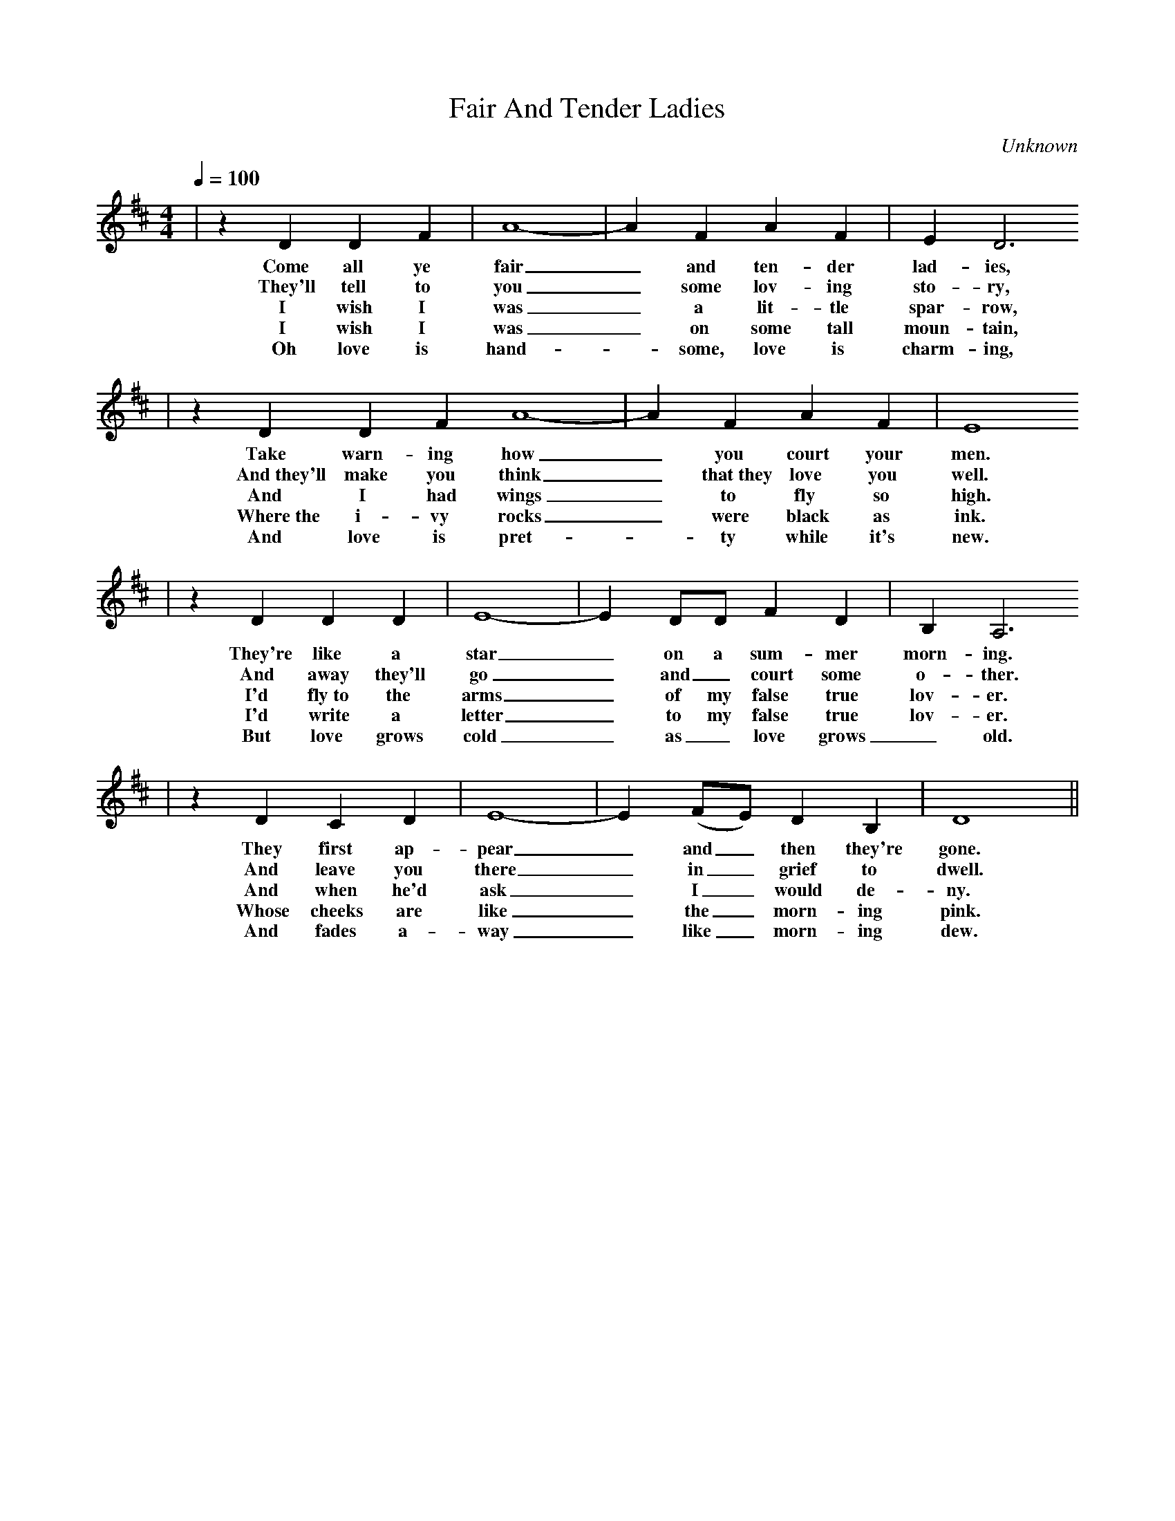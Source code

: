 X:1
T:Fair And Tender Ladies
C:Unknown
I:Original Tab and Arrangement by Terry Lewis
M:4/4
L:1/4
Q:1/4=100
K:D
|z D D F|A4-|A F A F|E D3
w:Come all ye fair _and ten-der lad-ies,
w:They'll tell to you _some lov-ing sto-ry,
w:I wish I was _a lit-tle spar-row,
w:I wish I was _on some tall moun-tain,
w:Oh love is hand-_some, love is charm-ing,
|z D D F A4-|A F A F|E4
w:Take warn-ing how _you court your men.
w:And~they'll make you think _that~they love you well.
w:And I had wings _to fly so high.
w:Where~the i-vy rocks _were black as ink.
w:And love is pret- _ty while it's new.
|z D D D|E4-|E D/2D/2 F D|B, A,3
w:They're like a star _on a sum-mer morn-ing.
w:And away they'll go _and _court some o-ther.
w:I'd fly~to the arms _of my false true lov-er.
w:I'd write a letter _to my false true lov-er.
w:But love grows cold _as _love grows _old.
|z D C D|E4-|E (F/2E/2) D B,|D4||
w:They first ap-pear _and _then they're gone.
w:And leave you there _in _grief to dwell.
w:And when he'd ask _I _would de-ny.
w:Whose cheeks are like _the _morn-ing pink.
w:And fades a-way _ like _morn-ing dew.
